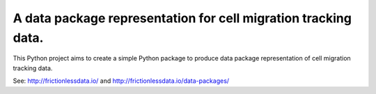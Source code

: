 A data package representation for cell migration tracking data.
========================

This Python project aims to create a simple Python package to produce data package representation of cell migration tracking data.

See: http://frictionlessdata.io/ and http://frictionlessdata.io/data-packages/
